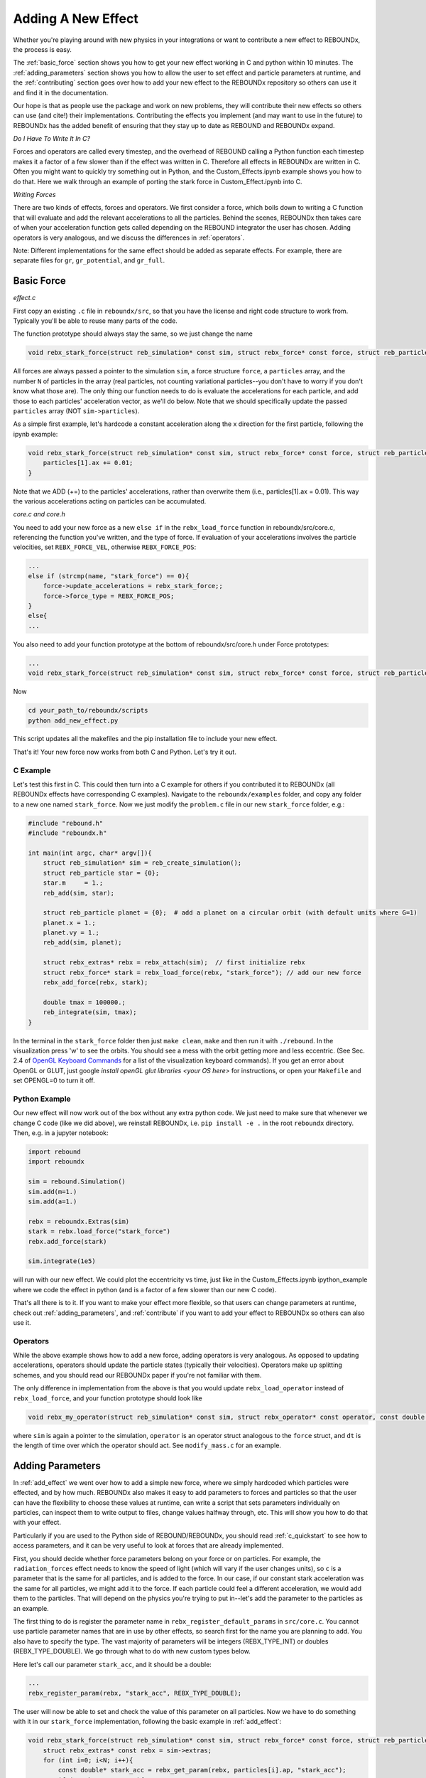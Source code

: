.. _add_effect:

Adding A New Effect
===================

Whether you're playing around with new physics in your integrations or want to contribute a new effect to REBOUNDx, the process is easy.

The :ref:`basic_force` section shows you how to get your new effect working in C and python within 10 minutes. 
The :ref:`adding_parameters` section shows you how to allow the user to set effect and particle parameters at runtime, and the :ref:`contributing` section goes over how to add your new effect to the REBOUNDx repository so others can use it and find it in the documentation.

Our hope is that as people use the package and work on new problems, they will contribute their new effects so others can use (and cite!) their implementations.
Contributing the effects you implement (and may want to use in the future) to REBOUNDx has the added benefit of ensuring that they stay up to date as REBOUND and REBOUNDx expand.

*Do I Have To Write It In C?*

Forces and operators are called every timestep, and the overhead of REBOUND calling a Python function each timestep makes it a factor of a few slower than if the effect was written in C.
Therefore all effects in REBOUNDx are written in C.
Often you might want to quickly try something out in Python, and the Custom_Effects.ipynb example shows you how to do that.
Here we walk through an example of porting the stark force in Custom_Effect.ipynb into C.

*Writing Forces*

There are two kinds of effects, forces and operators.
We first consider a force, which boils down to writing a C function that will evaluate and add the relevant accelerations to all the particles.
Behind the scenes, REBOUNDx then takes care of when your acceleration function gets called depending on the REBOUND integrator the user has chosen.
Adding operators is very analogous, and we discuss the differences in :ref:`operators`.

Note: Different implementations for the same effect should be added as separate effects.
For example, there are separate files for ``gr``, ``gr_potential``, and ``gr_full``.

.. _basic_force:

Basic Force
^^^^^^^^^^^

*effect.c*

First copy an existing ``.c`` file in ``reboundx/src``, so that you have the license and right code structure to work from.
Typically you'll be able to reuse many parts of the code.

The function prototype should always stay the same, so we just change the name

.. code-block:: c

    void rebx_stark_force(struct reb_simulation* const sim, struct rebx_force* const force, struct reb_particle* const particles, const int N){

All forces are always passed a pointer to the simulation ``sim``, a force structure ``force``, a ``particles`` array, and the number ``N`` of particles in the array (real particles, not counting variational particles--you don't have to worry if you don't know what those are).
The only thing our function needs to do is evaluate the accelerations for each particle, and add those to each particles' acceleration vector, as  we'll do below.
Note that we should specifically update the passed ``particles`` array (NOT ``sim->particles``).

As a simple first example, let's hardcode a constant acceleration along the x direction for the first particle, following the ipynb example:

.. code-block:: c

    void rebx_stark_force(struct reb_simulation* const sim, struct rebx_force* const force, struct reb_particle* const particles, const int N){
        particles[1].ax += 0.01;
    }

Note that we ADD (+=) to the particles' accelerations, rather than overwrite them (i.e., particles[1].ax = 0.01). This way the various accelerations acting on particles can be accumulated.

*core.c and core.h*

You need to add your new force as a new ``else if`` in the ``rebx_load_force`` function in reboundx/src/core.c, referencing the function you've written, and the type of force.
If evaluation of your accelerations involves the particle velocities, set ``REBX_FORCE_VEL``, otherwise ``REBX_FORCE_POS``:

.. code-block:: c
    
    ...
    else if (strcmp(name, "stark_force") == 0){
        force->update_accelerations = rebx_stark_force;;
        force->force_type = REBX_FORCE_POS;
    }
    else{
    ...

You also need to add your function prototype at the bottom of reboundx/src/core.h under Force prototypes:

.. code-block:: c

    ...
    void rebx_stark_force(struct reb_simulation* const sim, struct rebx_force* const force, struct reb_particle* const particles, const int N);

Now

.. code-block:: bash

    cd your_path_to/reboundx/scripts
    python add_new_effect.py

This script updates all the makefiles and the pip installation file to include your new effect.

That's it! Your new force now works from both C and Python. Let's try it out.

C Example
*********

Let's test this first in C. This could then turn into a C example for others if you contributed it to REBOUNDx (all REBOUNDx effects have corresponding C examples).
Navigate to the ``reboundx/examples`` folder, and copy any folder to a new one named ``stark_force``.
Now we just modify the ``problem.c`` file in our new ``stark_force`` folder, e.g.:

.. code-block:: c

    #include "rebound.h"
    #include "reboundx.h"
    
    int main(int argc, char* argv[]){
        struct reb_simulation* sim = reb_create_simulation();
        struct reb_particle star = {0}; 
        star.m     = 1.;   
        reb_add(sim, star); 

        struct reb_particle planet = {0};  # add a planet on a circular orbit (with default units where G=1)
        planet.x = 1.;
        planet.vy = 1.;
        reb_add(sim, planet);

        struct rebx_extras* rebx = rebx_attach(sim);  // first initialize rebx
        struct rebx_force* stark = rebx_load_force(rebx, "stark_force"); // add our new force
        rebx_add_force(rebx, stark);                
        
        double tmax = 100000.;
        reb_integrate(sim, tmax);
    }

In the terminal in the ``stark_force`` folder then just ``make clean``, ``make``  and then run it with  ``./rebound``. 
In the visualization press 'w' to see the orbits. You should see a mess with the orbit getting more and less eccentric.
(See Sec. 2.4 of `OpenGL Keyboard Commands <http://rebound.readthedocs.org/en/latest/c_quickstart.html>`_ for a list of the visualization keyboard commands).
If you get an error about OpenGL or GLUT, just google `install openGL glut libraries <your OS here>` for instructions, or open your ``Makefile`` and set OPENGL=0 to turn it off.

Python Example
**************

Our new effect will now work out of the box without any extra python code.
We just need to make sure that whenever we change C code (like we did above), we reinstall REBOUNDx, i.e. ``pip install -e .`` in the root ``reboundx`` directory. 
Then, e.g. in a jupyter notebook:

..  code-block:: python

    import rebound
    import reboundx
    
    sim = rebound.Simulation()
    sim.add(m=1.)
    sim.add(a=1.)

    rebx = reboundx.Extras(sim)
    stark = rebx.load_force("stark_force")
    rebx.add_force(stark)

    sim.integrate(1e5)

will run with our new effect. We could plot the eccentricity vs time, just like in the Custom_Effects.ipynb ipython_example where we code the effect in python (and is a factor of a few slower than our new C code).

That's all there is to it. 
If you want to make your effect more flexible, so that users can change parameters at runtime, check out :ref:`adding_parameters`, and :ref:`contribute` if you want to add your effect to REBOUNDx so others can also use it.

.. _operators:

Operators
*********

While the above example shows how to add a new force, adding operators is very analogous.
As opposed to updating accelerations, operators should update the particle states (typically their velocities).
Operators make up splitting schemes, and you should read our REBOUNDx paper if you're not familiar with them.

The only difference in implementation from the above is that you would update ``rebx_load_operator`` instead of ``rebx_load_force``, and your function prototype should look like

.. code-block:: c

    void rebx_my_operator(struct reb_simulation* const sim, struct rebx_operator* const operator, const double dt){

where ``sim`` is again a pointer to the simulation, ``operator`` is an operator struct analogous to the ``force`` struct, and ``dt`` is the length of time over which the operator should act. See ``modify_mass.c`` for an example.

.. _adding_parameters:

Adding Parameters
^^^^^^^^^^^^^^^^^

In :ref:`add_effect` we went over how to add a simple new force, where we simply hardcoded which particles were effected, and by how much. 
REBOUNDx also makes it easy to add parameters to forces and particles so that the user can have the flexibility to choose these values at runtime, can write a script that sets parameters individually on particles, can inspect them to write output to files, change values halfway through, etc.
This will show you how to do that with your effect.

Particularly if you are used to the Python side of REBOUND/REBOUNDx, you should read :ref:`c_quickstart` to see how to access parameters, and it can be very useful to look at forces that are already implemented.

First, you should decide whether force parameters belong on your force or on particles.
For example, the ``radiation_forces`` effect needs to know the speed of light (which will vary if the user changes units), so ``c`` is a parameter that is the same for all particles, and is added to the force.
In our case, if our constant stark acceleration was the same for all particles, we might add it to the force.
If each particle could feel a different acceleration, we would add them to the particles.
That will depend on the physics you're trying to put in--let's add the parameter to the particles as an example.

The first thing to do is register the parameter name in ``rebx_register_default_params`` in ``src/core.c``.
You cannot use particle parameter names that are in use by other effects, so search first for the name you are planning to add.
You also have to specify the type.
The vast majority of parameters will be integers (REBX_TYPE_INT) or doubles (REBX_TYPE_DOUBLE). 
We go through what to do with new custom types below.

Here let's call our parameter ``stark_acc``, and it should be a double:

.. code-block:: c

    ...
    rebx_register_param(rebx, "stark_acc", REBX_TYPE_DOUBLE);

The user will now be able to set and check the value of this parameter on all particles.
Now we have to do something with it in our ``stark_force`` implementation, following the basic example in :ref:`add_effect`:

.. code-block:: c

    void rebx_stark_force(struct reb_simulation* const sim, struct rebx_force* const force, struct reb_particle* const particles, const int N){
        struct rebx_extras* const rebx = sim->extras;
        for (int i=0; i<N; i++){
            const double* stark_acc = rebx_get_param(rebx, particles[i].ap, "stark_acc");
            if (stark_acc != NULL){
                particles[i].ax += *stark_acc;
            }
        }
    }

We now iterate through the particle list, check whether each one has its ``stark_acc`` param, and if so, update its x acceleration.
It's good practice to always check the parameter pointers you get back from ``rebx_get_param`` for NULL, since otherwise you will get a seg fault when you dereference them if they have not been set by the user.

C Example
*********

Now in C we can set our particle parameter in our ``problem.c`` file:


.. code-block:: c

    rebx_set_param_double(rebx, &sim->particles[1].ap, "stark_force", 0.01);

and everything will work as before.

Python Example
**************

Since we've edited the C code, to use it from Python we have to go back to the root ``reboundx`` directory and ``pip install -e .``.
After that, we can access and change our new particle parameters out of the box:

..  code-block:: python

    sim.particles[1].params['stark_acc'] = 0.01

That's it!

Adding Custom Types
*******************

Most of the times you'll be using integer and double types for the paramters.
But there may be times where you want to, e.g., use a custom struct.
There is a catchall void pointer type (REBX_TYPE_POINTER) for such cases.
This is convenient in C (see the bottom of the ``reboundx/examples/parameters/problem.c`` example), but in python involves casting things manually (see the bottom of ``reboundx/ipython_examples/GettingStartedParameters.ipynb``).

Here we will take that ipython_example with a made up SPH_sim struct and show how to make your new struct easily accessible in python.

First in ``src/reboundx.h``, we need to add a new enum to ``rebx_param_type``:

.. code-block:: c
    enum rebx_param_type{
        REBX_TYPE_NONE,
        ...
        REBX_TYPE_SPHSIM
    };

Then we need to define this struct below under 'Basic types in REBOUNDx':

.. code-block:: c
    struct rebx_SPH_sim {
        double dt;
        int Nparticles;
    };

Then in ``src/core.c``, under ``rebx_register_default_params``, we need to register it with its new type:

.. code-block:: c
    
    void rebx_register_default_params(struct rebx_extras* rebx){
        ...
        rebx_register_param(rebx, "sph_sim", REBX_TYPE_SPHSIM);


On the Python side, at the bottom of ``reboundx/reboundx/extras.py`` we then have to define the ctypes Structure that matches our C structure (google ctypes documentation or follow the existing examples):

.. code-block:: python
    
    class SPH_sim(Structure):
        _fields_ = [("dt",  c_double),
                    ("Nparticles", c_int)]

and on the line below we have to update the mapping ``REBX_C_TO_CTYPES``, which goes from the ``rebx_param_type`` enum (the first thing we edited in this section) to the Python ctypes structure that we just created (SPH_sim). 
The order in this list must match exactly with what's in the ``rebx_param_type`` enum.

.. code-block:: python
    
    REBX_C_TO_CTYPES = [["REBX_TYPE_NONE", None], ["REBX_TYPE_DOUBLE", c_double], ["REBX_TYPE_INT",c_int], ["REBX_TYPE_POINTER", c_void_p], ["REBX_TYPE_FORCE", Force], ["REBX_TYPE_UNIT32", c_uint32], ["REBX_TYPE_ORBIT", rebound.Orbit], ["REBX_TYPE_SPHSIM", SPH_sim]]

Finally, in ``reboundx/reboundx/params.py``, we have to import our new structure and add a matching if clause in ``__setitem__``:

.. code-block:: python

    from .extras import SPH_sim
    ...

    if ctype == SPH_sim:
        if not isinstance(value, SPH_sim):
            raise AttributeError("REBOUNDx Error: Parameter '{0}' must be assigned a SPHsim object.".format(key))
        clibreboundx.rebx_set_param_pointer(self.rebx, byref(self.ap), c_char_p(key.encode('ascii')), byref(value))
    

Now, if we follow the ``ipython_examples/GettingStartedParameters.ipynb``, rather than manually casting things under Custom Parameters, we can simply do

.. code-block:: python

    from reboundx.extras import SPH_sim
    my_sph_sim = SPH_sim()
    my_sph_sim.dt = 0.1
    my_sph_sim.Nparticles = 10000
    gr.params['sph_sim'] = my_sph_sim
    gr.params['sph_sim'].Nparticles

which will output 10000.

Note that these custom structs will still not be written to REBOUNDx binaries.
If this is important to you feel free to get in touch.

.. _contributing:

Contributing your effect to REBOUNDx
^^^^^^^^^^^^^^^^^^^^^^^^^^^^^^^^^^^^

You've followed the previous steps in :ref:`add_effect` and :ref:`adding_parameters`, and now want to add it to REBOUNDx so others can use (and cite!) your implementation. Great!

A checklist:

* Have you added a C example in ``reboundx/examples/``?
* Have you added a python example in ``reboundx/ipython_examples/``?
* Have you added documentation so people can find your effect? (see below)
* Is your code machine independent? (see below)

I'm happy to help with any of these. Once you're ready, send me a pull request (see bottom of this page)

Add Your Effect to the Main Documentation Page!
***********************************************

You add the documentation for your effect directly within your ``effect.c`` file.
It will then automatically get built into the :ref:`effects` page.
Easiest is if you copy-paste from another effect source file.

At the top of the cmoment block, you should edit the file, brief and author lines.
The rest of the documentation goes Below the dollar signs.
For example, for the stark_force implementation we did: 
 
.. code-block:: rst

     * $$$$$$$$$$$$$$$$$$$$$$$$$$$$$$$$$$$$$$$$$$$$$$$$$$$$$$$$$$$$$$$$$$$$$$$$$
     *
     * $Dcoumentation Examples$       // Effect category (must be the first non-blank line after dollar signs and between dollar signs to be detected by script).
     *
     * ======================= ===============================================
     * Authors                 Jane Done
     * Implementation Paper    `Doe and Smith, 2019 <http://labs.adsabs.harvard.edu/adsabs/abs/2019Nature...30...12/>`_,
     * Based on                `Newton and Halley 1692 <http://labs.adsabs.harvard.edu/adsabs/abs/1692/>`_.
     * C Example               :ref:`c_example_stark_force`
     * Python Example          `Stark_Force.ipynb <https://github.com/dtamayo/reboundx/blob/master/ipython_examples/Stark_Force.ipynb>`_,
     * ======================= ===============================================
     * 
     * This applies a constant acceleration along the x direction (Stark force)
     * 
     * **Effect Parameters**
     * 
     * ============================ =========== ==================================================================
     * Field (C type)               Required    Description
     * ============================ =========== ==================================================================
     * None                         -           - 
     * ============================ =========== ==================================================================
     *
     * **Particle Parameters**
     *
     * Any particles with their stark_acc parameter set will feel the corresponding acceleration along x
     *
     * ============================ =========== ==================================================================
     * Field (C type)               Required    Description
     * ============================ =========== ==================================================================
     * stark_acc (double)           No          Size of the acceleration along the x direction
     * ============================ =========== ==================================================================
     * 
     */

We first add the group that our effect belongs to, between dollar signs.
This keeps different implementations of, e.g., general relativity corrections in the same place.
Here I made up a new one called $Documentation Examples$.
If you want to make a new category like here, you have to add it to, edit :ref:`effect_headers` (/reboundx/doc/effect_headers.rst).
You can optionally add a description general to all implementations in the category following the format in the file, which will show up in :ref:`effects`.

.. code-block:: rst

    $$$$$$$$$$$$$$$$$$$$$$
    Documentation Examples 
    ^^^^^^^^^^^^^^^^^^^^^^
    These are effects that have been added as documentation examples

Then fill in the table:
``Authors`` says who wrote the code.
``Implementation paper`` is the paper that you'd like to be cited by people using your implementation.
``Based on`` is the paper that the equations you used come from.

``C Example`` is a link to the C Example you wrote.
All C examples in the ``reboundx/examples`` directory are automatically built into the documentation, and have cross-reference targets of the form ``c_example_foldername``, where foldername is the name of your example folder in ``reboundx/examples``. Here it's ``c_example_star_force``.

For the ``Python Example`` line, edit the link from another documentation entry with the name of your ipython notebook filename (in both the title and bracketed URL).

Underneath your table, provide a description that will inform users when it's appropriate to apply your effect (and when it's not!).

Finally, if your effect requires the user to set (possibly optionally) particular effect or particle parameters, we create tables for them too. 

You can check how everything looks by navigating to ``reboundx/doc`` and typing ``make clean``, then ``make html``.
Then navigate to ``reboundx/doc/_build/html`` and open ``index.html`` in your browser.
The main effects page (with the tables) is on the left: REBx Effects & Parameters.
The automatically included documentation will be under API Documentation (Python) and API Documentation (C).

Is your code machine independent?
*********************************

This is not a requirement, but worth thinking about, given that the rest of REBOUND is machine  independent, allowing anyone to replicate one another's integrations.
In short, the C99 standard guarantees that arithmetic operations (+,-,*,/) and the sqrt function are machine independent. 
All other math library functions (e.g., sin, cos, exp etc.) are heavily optimized for hardware and can give different results (in the last bit) between architectures.
If you can find a way to write your function to only use basic operations, you can be confident that your code is machine independent.

.. _pullrequest:

Putting together a Pull Request
*******************************

If you'd rather e-mail me your code, I'm happy to incorporate it, but if you'd like for github to show your account as a contributor to the project, send me a pull request! 

If you've never done this before, follow the instructions at `Time to Submit Your First PR <http://www.thinkful.com/learn/github-pull-request-tutorial/Expect-a-Thorough-Review#Time-to-Submit-Your-First-PR>`_ up until "Tadaa!" to fork the REBOUNDx repository and make your own local branch.

Now you can modify the code as described below, and can incrementally commit changes.
As a starting point, you can check out `this guide <https://www.atlassian.com/git/tutorials/saving-changes>`_.

After working through this document and making all the changes, you can then send me a pull request by following the rest of the instructions in the pull request tutorial above.
We're always happy to help. Let us know if you have any questions or suggestions for how to improve this tutorial by opening an issue on the REBOUNDx `github page! <https://github.com/dtamayo/reboundx>`_.
